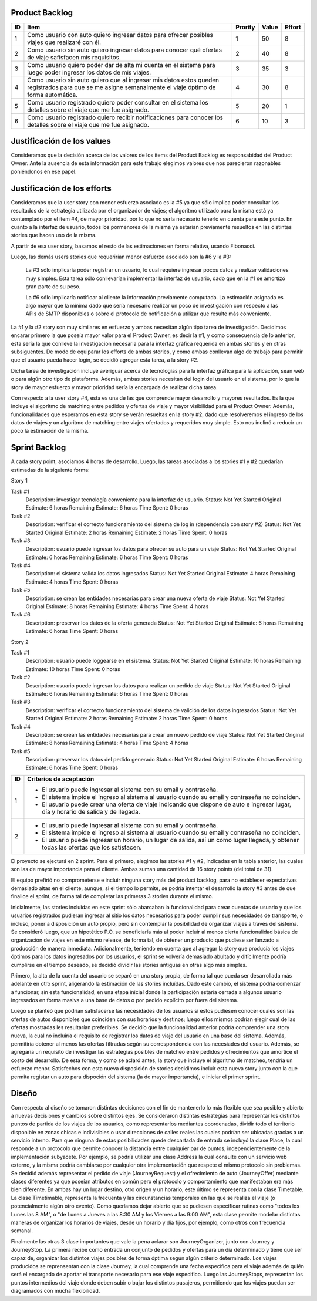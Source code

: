Product Backlog
---------------

== ====================================================== ======= ===== ======
ID Item                                                   Prority Value Effort
== ====================================================== ======= ===== ======
1  Como usuario con auto quiero ingresar datos para       1       50    8
   ofrecer posibles viajes que realizaré con él.
-- ------------------------------------------------------ ------- ----- ------
2  Como usuario sin auto quiero ingresar datos para       2       40    8
   conocer qué ofertas de viaje safisfacen mis
   requisitos.
-- ------------------------------------------------------ ------- ----- ------
3  Como usuario quiero poder dar de alta mi cuenta en el  3       35    3
   sistema para luego poder ingresar los datos de mis
   viajes.
-- ------------------------------------------------------ ------- ----- ------
4  Como usuario sin auto quiero que al ingresar mis datos 4       30    8
   estos queden registrados para que se me asigne
   semanalmente el viaje óptimo de forma automática.
-- ------------------------------------------------------ ------- ----- ------
5  Como usuario registrado quiero poder consultar en el   5       20    1
   sistema los detalles sobre el viaje que me fue
   asignado.
-- ------------------------------------------------------ ------- ----- ------
6  Como usuario registrado quiero recibir notificaciones  6       10    3
   para conocer los detalles sobre el viaje que me fue
   asignado.
== ====================================================== ======= ===== ======

Justificación de los values
---------------------------

Consideramos que la decisión acerca de los valores de los ítems del
Product Backlog es responsabidad del Product Owner.
Ante la ausencia de esta información para este trabajo elegimos valores
que nos parecieron razonables poniéndonos en ese papel.

Justificación de los efforts
----------------------------

Consideramos que la user story con menor esfuerzo asociado es la #5
ya que sólo implica poder consultar los resultados de la estrategia
utilizada por el organizador de viajes; el algoritmo utilizado para la misma
está ya contemplado por el ítem #4, de mayor prioridad, por lo que no sería
necesario tenerlo en cuenta para este punto. En cuanto a la interfaz de usuario,
todos los pormenores de la misma ya estarían previamente resueltos en las
distintas stories que hacen uso de la misma.

A partir de esa user story, basamos el resto de las estimaciones en
forma relativa, usando Fibonacci.

Luego, las demás users stories que requerirían menor esfuerzo asociado son la #6
y la #3:
  La #3 sólo implicaría poder registrar un usuario, lo cual requiere
  ingresar pocos datos y realizar validaciones muy simples. 
  Esta tarea sólo conllevarían implementar la interfaz de usuario, dado que en la
  #1 se amortizó gran parte de su peso.

  La #6 sólo implicaría notificar al cliente la información previamente
  computada. La estimación asignada es algo mayor que la mínima dado que sería 
  necesario realizar un poco de investigación con respecto a las APIs de SMTP 
  disponibles o sobre el protocolo de notificación a utilizar que resulte 
  más conveniente.

La #1 y la #2 story son muy similares en esfuerzo y ambas necesitan algún tipo tarea
de investigación.
Decidimos encarar primero la que poseía mayor valor para el Product Owner,
es decir la #1, y como consecuencia de lo anterior, esta sería la que conlleve la
investigación necesaria para la interfaz gráfica requerida en ambas stories y en
otras subsiguentes. 
De modo de equiparar los efforts de ambas stories, y como ambas conllevan algo de 
trabajo para permitir que el usuario pueda hacer login, se decidió agregar esta 
tarea, a la story #2.

Dicha tarea de investigación incluye averiguar acerca de tecnologías
para la interfaz gráfica para la aplicación, sean web o para algún otro
tipo de plataforma.
Además, ambas stories necesitan del login del usuario en el sistema, por
lo que la story de mayor esfuerzo y mayor prioridad sería la encargada de
realizar dicha tarea.

Con respecto a la user story #4, ésta es una de las que comprende mayor
desarrollo y mayores resultados. Es la que incluye el algoritmo de
matching entre pedidos y ofertas de viaje y mayor visibilidad para el
Product Owner. 
Además, funcionalidades que esperamos en esta story se verán resueltas en
la story #2, dado que resolveremos el ingreso de los datos de viajes y un 
algoritmo de matching entre viajes ofertados y requeridos muy simple. Esto 
nos inclinó a reducir un poco la estimación de la misma.


Sprint Backlog
--------------

A cada story point, asociamos 4 horas de desarrollo.
Luego, las tareas asociadas a los stories #1 y #2 quedarían estimadas de la 
siguiente forma:

Story 1

Task #1
   Description: investigar tecnología conveniente para la interfaz de usuario.
   Status: Not Yet Started
   Original Estimate: 6 horas
   Remaining Estimate: 6 horas
   Time Spent: 0 horas

Task #2
   Description: verificar el correcto funcionamiento del sistema de log in (dependencia con story #2)
   Status: Not Yet Started
   Original Estimate: 2 horas
   Remaining Estimate: 2 horas
   Time Spent: 0 horas

Task #3
   Description: usuario puede ingresar los datos para ofrecer su auto para un viaje
   Status: Not Yet Started
   Original Estimate: 6 horas
   Remaining Estimate: 6 horas
   Time Spent: 0 horas
   
Task #4
   Description: el sistema valida los datos ingresados
   Status: Not Yet Started
   Original Estimate: 4 horas
   Remaining Estimate: 4 horas
   Time Spent: 0 horas

Task #5
   Description: se crean las entidades necesarias para crear una nueva oferta de viaje
   Status: Not Yet Started
   Original Estimate: 8 horas
   Remaining Estimate: 4 horas
   Time Spent: 4 horas

Task #6
   Description: preservar los datos de la oferta generada
   Status: Not Yet Started
   Original Estimate: 6 horas
   Remaining Estimate: 6 horas
   Time Spent: 0 horas
   

Story 2

Task #1
   Description: usuario puede loggearse en el sistema.
   Status: Not Yet Started
   Original Estimate: 10 horas
   Remaining Estimate: 10 horas
   Time Spent: 0 horas

Task #2
   Description: usuario puede ingresar los datos para realizar un pedido de viaje
   Status: Not Yet Started
   Original Estimate: 6 horas
   Remaining Estimate: 6 horas
   Time Spent: 0 horas
   
Task #3
   Description: verificar el correcto funcionamiento del sistema de valición de los datos ingresados
   Status: Not Yet Started
   Original Estimate: 2 horas
   Remaining Estimate: 2 horas
   Time Spent: 0 horas

Task #4
   Description: se crean las entidades necesarias para crear un nuevo pedido de viaje
   Status: Not Yet Started
   Original Estimate: 8 horas
   Remaining Estimate: 4 horas
   Time Spent: 4 horas

Task #5
   Description: preservar los datos del pedido generado
   Status: Not Yet Started
   Original Estimate: 6 horas
   Remaining Estimate: 6 horas
   Time Spent: 0 horas

   
== ===================================================================
ID Criterios de aceptación
== ===================================================================
1  - El usuario puede ingresar al sistema con su email y contraseña.
   - El sistema impide el ingreso al sistema al usuario cuando su
     email y contraseña no coinciden.
   - El usuario puede crear una oferta de viaje indicando que dispone
     de auto e ingresar lugar, día y horario de salida y de llegada.
-- -------------------------------------------------------------------
2  - El usuario puede ingresar al sistema con su email y contraseña.
   - El sistema impide el ingreso al sistema al usuario cuando su
     email y contraseña no coinciden.
   - El usuario puede ingresar un horario, un lugar de salida, así
     un como lugar llegada, y obtener todas las ofertas que los
     satisfacen.
== ===================================================================


El proyecto se ejecturá en 2 sprint. Para el primero, elegimos las stories #1 y #2,
indicadas en la tabla anterior, las cuales son las de mayor importancia para el
cliente. Ambas suman una cantidad de 16 story points (del total de 31).

El equipo prefirió no comprometerse e incluir ninguna story más del product
backlog, para no establecer expectativas demasiado altas en el cliente, aunque,
si el tiempo lo permite, se podría intentar el desarrollo la story #3 antes de
que finalice el sprint, de forma tal de completar las primeras 3 stories durante
el mismo.

Inicialmente, las stories incluidas en este sprint sólo abarcaban la
funcionalidad para crear cuentas de usuario y que los usuarios registrados
pudieran ingresar al sitio los datos necesarios para poder cumplir sus necesidades
de transporte, o incluso, poner a disposición un auto propio, pero sin contemplar
la posibilidad de organizar viajes a través del sistema.
Se consideró luego, que un hipotético P.O. se beneficiaría más al poder incluir
al menos cierta funcionalidad básica de organización de viajes en este mismo release,
de forma tal, de obtener un producto que pudiese ser lanzado a producción de
manera inmediata.
Adicionalmente, teniendo en cuenta que al agregar la story que producía los viajes
óptimos para los datos ingresados por los usuarios, el sprint se volvería demasiado
abultado y difícilmente podría cumplirse en el tiempo deseado, se decidió dividir
las stories antiguas en otras algo más simples.

Primero, la alta de la cuenta del usuario se separó en una story propia, de forma
tal que pueda ser desarrollada más adelante en otro sprint, aligerando la estimación
de las stories incluídas. Dado este cambio, el sistema podría comenzar a funcionar,
sin esta funcionalidad, en una etapa inicial donde la participación estaría cerrada
a algunos usuario ingresados en forma masiva a una base de datos o por pedido explícito
por fuera del sistema.

Luego se planteó que podrían satisfacerse las necesidades de los usuarios si estos
pudiesen conocer cuales son las ofertas de autos disponibles que coinciden con sus
horarios y destinos; luego ellos mismos podrían elegir cual de las ofertas mostradas
les resultarían preferibles.
Se decidío que la funcionalidad anterior podría comprender una story nueva, la cual
no incluiría el requisito de registrar los datos de viaje del usuario en una base del
sistema. Además, permitiría obtener al menos las ofertas filtradas según su correspondencia 
con las necesiades del usuario. 
Además, se agregaría un requisito de investigar las estrategias posibles de matcheo entre
pedidos y ofrecimientos que amortice el costo del desarrollo. 
De esta forma, y como se aclaró antes, la story que incluye el algoritmo de matcheo, 
tendría un esfuerzo menor.
Satisfechos con esta nueva disposición de stories decidimos incluir esta nueva story
junto con la que permita registar un auto para dispoción del sistema (la de mayor
importancia), e iniciar el primer sprint.


Diseño
------

Con respecto al diseño se tomaron distintas decisiones con el fin de mantenerlo lo
más flexible que sea posible y abierto a nuevas decisiones y cambios sobre
distintos ejes.
Se consideraron distintas estrategias para representar los distintos puntos de
partida de los viajes de los usuarios, como representarlos mediantes coordenadas,
dividir todo el territorio disponible en zonas chicas e indivisibles o usar
direcciones de calles reales las cuales podrían ser ubicadas gracias a un
servicio interno. Para que ninguna de estas posibilidades quede descartada de
entrada se incluyó la clase Place, la cual responde a un protocolo que permite
conocer la distancia entre cualquier par de puntos, independientemente de la
implementación subyacete. Por ejemplo, se podría utilizar una clase Address la cual 
consulte con un servicio web externo, y la misma podría cambiarse por cualquier 
otra implementación que respete el mismo protocolo sin problemas.
Se decidió además representar el pedido de viaje (JourneyRequest) y el ofrecimiento
de auto (JourneyOffer) mediante clases diferentes ya que poseían atributos en
común pero el protocolo y comportamiento que manifestaban era más bien diferente.
En ambas hay un lugar destino, otro origen y un horario, este último se representa
con la clase Timetable.
La clase Timetimable, representa la frecuenta y las circunstancias temporales en
las que se realiza el viaje (o potencialmente algún otro evento). Como queríamos
dejar abierto que se pudiesen especificar rutinas como "todos los Lunes las 8 AM",
o "de Lunes a Jueves a las 8:30 AM y los Viernes a las 9:00 AM", esta clase permite
modelar distintas maneras de organizar los horarios de viajes, desde un horario
y día fijos, por ejemplo, como otros con frecuencia semanal.

Finalmente las otras 3 clase importantes que vale la pena aclarar son
JourneyOrganizer, junto con Journey y JourneyStop. La primera recibe como entrada
un conjunto de pedidos y ofertas para un día determinado y tiene que ser capaz de,
organizar los distintos viajes posibles de forma óptima según algún criterio
determinado. 
Los viajes producidos se reprensentan con la clase Journey, la cual
comprende una fecha específica para el viaje además de quién será el encargado de aportar
el transporte necesario para ese viaje especifico. Luego las JourneyStops,
representan los puntos intermedios del viaje donde deben subir o bajar los distintos
pasajeros, permitiendo que los viajes puedan ser diagramados con mucha flexibilidad.
